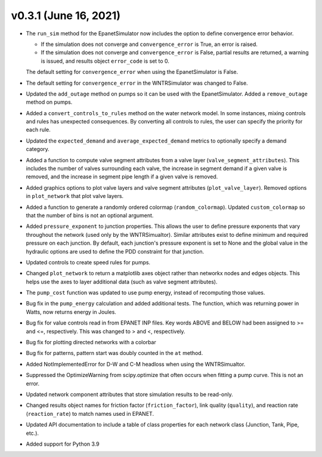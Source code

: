 .. _whatsnew_031:

v0.3.1 (June 16, 2021)
---------------------------------------------------

* The ``run_sim`` method for the EpanetSimulator now includes the option to define convergence error behavior.
  
  * If the simulation does not converge and ``convergence_error`` is True, an error is raised. 
  * If the simulation does not converge and ``convergence_error`` is False, partial results are returned, a warning is issued, and results object ``error_code`` is set to 0.
  
  The default setting for ``convergence_error`` when using the EpanetSimulator is False.
  
* The default setting for ``convergence_error`` in the WNTRSimulator was changed to False.
  
* Updated the ``add_outage`` method on pumps so it can be used with the EpanetSimulator.  
  Added a ``remove_outage`` method on pumps.
 
* Added a ``convert_controls_to_rules`` method on the water network model.  In some instances, mixing controls and rules has unexpected consequences.  
  By converting all controls to rules, the user can specify the priority for each rule. 

* Updated the ``expected_demand`` and ``average_expected_demand`` metrics to optionally specify a demand category.  
  
* Added a function to compute valve segment attributes from a valve layer (``valve_segment_attributes``).  This includes 
  the number of valves surrounding each valve,
  the increase in segment demand if a given valve is removed, and 
  the increase in segment pipe length if a given valve is removed. 
  
* Added graphics options to plot valve layers and valve segment attributes (``plot_valve_layer``).
  Removed options in ``plot_network`` that plot valve layers.  
  
* Added a function to generate a randomly ordered colormap (``random_colormap``).  Updated ``custom_colormap`` so that the number of bins is not an optional argument.

* Added ``pressure_exponent`` to junction properties. This allows the user to define pressure exponents that vary throughout the network (used only by the WNTRSimualtor).
  Similar attributes exist to define minimum and required pressure on each junction.
  By default, each junction's pressure exponent is set to None and the global value in the hydraulic options are used to define the PDD constraint for that junction. 

* Updated controls to create speed rules for pumps.

* Changed ``plot_network`` to return a matplotlib axes object rather than networkx nodes and edges objects. 
  This helps use the axes to layer additional data (such as valve segment attributes).

* The ``pump_cost`` function was updated to use pump energy, instead of recomputing those values.

* Bug fix in the ``pump_energy`` calculation and added additional tests.  The function, which was returning power in Watts, now returns energy in Joules. 

* Bug fix for value controls read in from EPANET INP files.  Key words ABOVE and BELOW had been assigned to >= and <=, respectively.  This was changed to > and <, respectively.

* Bug fix for plotting directed networks with a colorbar

* Bug fix for patterns, pattern start was doubly counted in the ``at`` method.

* Added NotImplementedError for D-W and C-M headloss when using the WNTRSimualtor.

* Suppressed the OptimizeWarning from scipy.optimize that often occurs when fitting a pump curve.  
  This is not an error.

* Updated network component attributes that store simulation results to be read-only.

* Changed results object names for friction factor (``friction_factor``), link quality (``quality``), and reaction rate (``reaction_rate``) to match names used in EPANET.

* Updated API documentation to include a table of class properties for each network class (Junction, Tank, Pipe, etc.).

* Added support for Python 3.9
